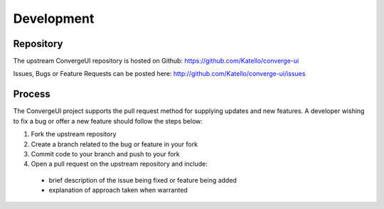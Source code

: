 ============
Development
============

-----------
Repository
-----------

The upstream ConvergeUI repository is hosted on Github: https://github.com/Katello/converge-ui

Issues, Bugs or Feature Requests can be posted here: http://github.com/Katello/converge-ui/issues

--------
Process
--------

The ConvergeUI project supports the pull request method for supplying updates and new features.  A developer wishing to fix a bug or offer a new feature should follow the steps below: 

#. Fork the upstream repository
#. Create a branch related to the bug or feature in your fork
#. Commit code to your branch and push to your fork
#. Open a pull request on the upstream repository and include:
 * brief description of the issue being fixed or feature being added
 * explanation of approach taken when warranted
